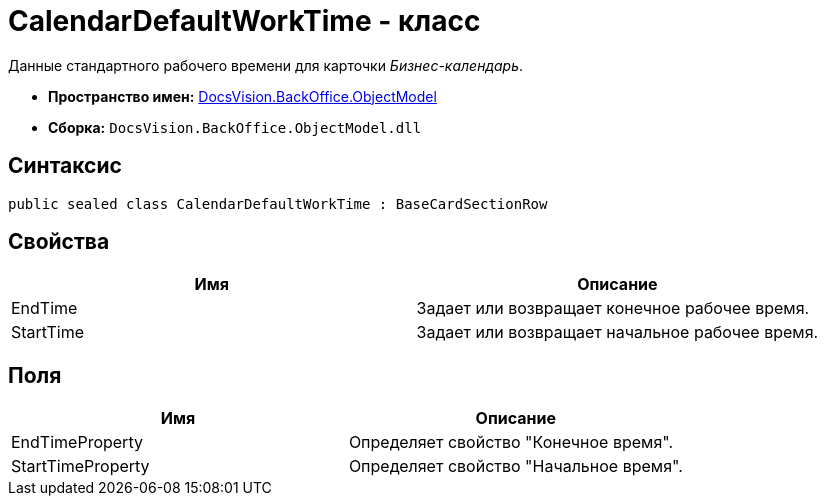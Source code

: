 = CalendarDefaultWorkTime - класс

Данные стандартного рабочего времени для карточки _Бизнес-календарь_.

* *Пространство имен:* xref:api/DocsVision/Platform/ObjectModel/ObjectModel_NS.adoc[DocsVision.BackOffice.ObjectModel]
* *Сборка:* `DocsVision.BackOffice.ObjectModel.dll`

== Синтаксис

[source,csharp]
----
public sealed class CalendarDefaultWorkTime : BaseCardSectionRow
----

== Свойства

[cols=",",options="header"]
|===
|Имя |Описание
|EndTime |Задает или возвращает конечное рабочее время.
|StartTime |Задает или возвращает начальное рабочее время.
|===

== Поля

[cols=",",options="header"]
|===
|Имя |Описание
|EndTimeProperty |Определяет свойство "Конечное время".
|StartTimeProperty |Определяет свойство "Начальное время".
|===
